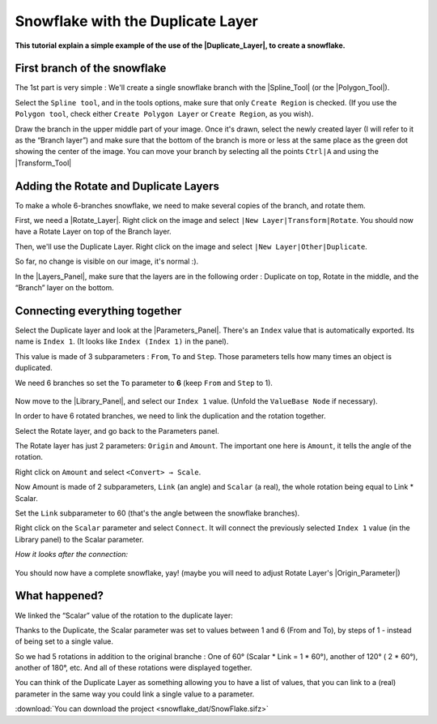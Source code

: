 .. _tutorial_snowflake:

########################################
    Snowflake with the Duplicate Layer
########################################

**This tutorial explain a simple example of the use of the |Duplicate_Layer|, to create a snowflake.**

.. _tutorial_snowflake  First branch of the snowflake:

First branch of the snowflake
-----------------------------

The 1st part is very simple : We'll create a single snowflake branch
with the |Spline_Tool| (or the |Polygon_Tool|).

Select the ``Spline tool``, and in the tools options, make sure that
only ``Create Region`` is checked. (If you use the ``Polygon tool``,
check either ``Create Polygon Layer`` or ``Create Region``, as you
wish).

Draw the branch in the upper middle part of your image. Once it's drawn,
select the newly created layer (I will refer to it as the “Branch
layer”) and make sure that the bottom of the branch is more or less at
the same place as the green dot showing the center of the image. You can
move your branch by selecting all the points ``Ctrl|A`` and using the
|Transform_Tool|

.. figure:: snowflake_dat/Snow_Duplicate_Tutorial_Step1_0.63.06.png
   :alt: Snow_Duplicate_Tutorial_Step1_0.63.06.png

.. _tutorial_snowflake  Adding the Rotate and Duplicate Layers:

Adding the Rotate and Duplicate Layers
--------------------------------------

|Snow\_Duplicate\_Tutorial\_Step2\_0.63.06.png| 

To make a whole 6-branches snowflake, we need to make several copies of the branch, and
rotate them.

First, we need a |Rotate_Layer|. Right click on the
image and select \ ``|New Layer|Transform|Rotate``. You should now have
a Rotate Layer on top of the Branch layer.

Then, we'll use the Duplicate Layer. Right click on the image and select
\ ``|New Layer|Other|Duplicate``.

So far, no change is visible on our image, it's normal :).

In the |Layers_Panel|, make sure that the layers are in
the following order : Duplicate on top, Rotate in the middle, and the
“Branch” layer on the bottom.

.. _tutorial_snowflake  Connecting everything together:

Connecting everything together
------------------------------

Select the Duplicate layer and look at the |Parameters_Panel|. There's an ``Index`` value that is
automatically exported. Its name is ``Index 1``. (It looks like
``Index (Index 1)`` in the panel).

This value is made of 3 subparameters : ``From``, ``To`` and ``Step``.
Those parameters tells how many times an object is duplicated.

We need 6 branches so set the ``To`` parameter to **6** (keep ``From``
and ``Step`` to 1).

.. figure:: snowflake_dat/Snow_Duplicate_Tutorial_Step3_0.63.06.png
   :alt: Snow_Duplicate_Tutorial_Step3_0.63.06.png


Now move to the |Library_Panel|, and select our
``Index 1`` value. (Unfold the ``ValueBase Node`` if necessary).

In order to have 6 rotated branches, we need to link the duplication and
the rotation together.

Select the Rotate layer, and go back to the Parameters panel.

The Rotate layer has just 2 parameters: ``Origin`` and ``Amount``. The
important one here is ``Amount``, it tells the angle of the rotation.

Right click on ``Amount`` and select ``<Convert> → Scale``.

Now Amount is made of 2 subparameters, ``Link`` (an angle) and
``Scalar`` (a real), the whole rotation being equal to Link \* Scalar.

Set the ``Link`` subparameter to 60 (that's the angle between the
snowflake branches).

Right click on the ``Scalar`` parameter and select ``Connect``. It will
connect the previously selected ``Index 1`` value (in the Library panel)
to the Scalar parameter.

*How it looks after the connection:*

.. figure:: snowflake_dat/Snow_Duplicate_Tutorial_Step4_0.63.06.png
   :alt: Snow_Duplicate_Tutorial_Step4_0.63.06.png

You should now have a complete snowflake, yay! (maybe you will need to
adjust Rotate Layer's |Origin_Parameter|)

.. figure:: snowflake_dat/Snow_Duplicate_Tutorial_Step5_0.63.06.png
   :alt: Snow_Duplicate_Tutorial_Step5_0.63.06.png

.. _tutorial_snowflake  What happened?:

What happened?
--------------

We linked the “Scalar” value of the rotation to the duplicate layer:

Thanks to the Duplicate, the Scalar parameter was set to values between
1 and 6 (From and To), by steps of 1 - instead of being set to a single
value.

So we had 5 rotations in addition to the original branche : One of 60°
(Scalar \* Link = 1 \* 60°), another of 120° ( 2 \* 60°), another of
180°, etc. And all of these rotations were displayed together.

You can think of the Duplicate Layer as something allowing you to have a
list of values, that you can link to a (real) parameter in the same way
you could link a single value to a parameter.

:download:`You can download the project <snowflake_dat/SnowFlake.sifz>`


.. |Snow_Duplicate_Tutorial_Step2_0.63.06.png| image:: snowflake_dat/Snow_Duplicate_Tutorial_Step2_0.63.06.png






